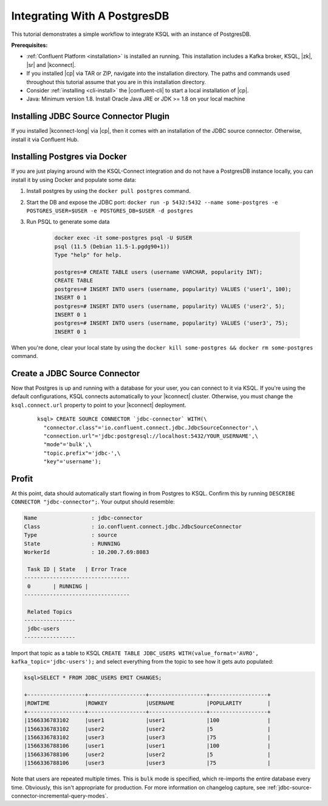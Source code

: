 .. _connect-integration:

Integrating With A PostgresDB
=============================

This tutorial demonstrates a simple workflow to integrate KSQL with an instance of PostgresDB.

**Prerequisites:**

- :ref:`Confluent Platform <installation>` is installed an running. This installation includes
  a Kafka broker, KSQL, |zk|, |sr| and |kconnect|.
- If you installed |cp| via TAR or ZIP, navigate into the installation
  directory. The paths and commands used throughout this tutorial assume
  that you are in this installation directory.
- Consider :ref:`installing <cli-install>` the |confluent-cli| to start a local
  installation of |cp|.
- Java: Minimum version 1.8. Install Oracle Java JRE or JDK >= 1.8 on your local machine

Installing JDBC Source Connector Plugin
---------------------------------------

If you installed |kconnect-long| via |cp|, then it comes with an installation of the JDBC source
connector. Otherwise, install it via Confluent Hub.

Installing Postgres via Docker
------------------------------

If you are just playing around with the KSQL-Connect integration and do not have a PostgresDB
instance locally, you can install it by using Docker and populate some data:

#. Install postgres by using the ``docker pull postgres`` command.
#. Start the DB and expose the JDBC port: ``docker run -p 5432:5432 --name some-postgres -e POSTGRES_USER=$USER -e POSTGRES_DB=$USER -d postgres``
#. Run PSQL to generate some data

    .. code::

        docker exec -it some-postgres psql -U $USER
        psql (11.5 (Debian 11.5-1.pgdg90+1))
        Type "help" for help.

        postgres=# CREATE TABLE users (username VARCHAR, popularity INT);
        CREATE TABLE
        postgres=# INSERT INTO users (username, popularity) VALUES ('user1', 100);
        INSERT 0 1
        postgres=# INSERT INTO users (username, popularity) VALUES ('user2', 5);
        INSERT 0 1
        postgres=# INSERT INTO users (username, popularity) VALUES ('user3', 75);
        INSERT 0 1

When you're done, clear your local state by using the ``docker kill some-postgres && docker rm some-postgres`` command.

Create a JDBC Source Connector
------------------------------

Now that Postgres is up and running with a database for your user, you can connect to it via KSQL.
If you're using the default configurations, KSQL connects automatically to your |kconnect| cluster.
Otherwise, you must change the ``ksql.connect.url`` property to point to your |kconnect| deployment.

  ::

    ksql> CREATE SOURCE CONNECTOR `jdbc-connector` WITH(\
      "connector.class"='io.confluent.connect.jdbc.JdbcSourceConnector',\
      "connection.url"='jdbc:postgresql://localhost:5432/YOUR_USERNAME',\
      "mode"='bulk',\
      "topic.prefix"='jdbc-',\
      "key"='username');

Profit
------

At this point, data should automatically start flowing in from Postgres to KSQL. Confirm this
by running ``DESCRIBE CONNECTOR "jdbc-connector";``. Your output should resemble:

.. code::

    Name                 : jdbc-connector
    Class                : io.confluent.connect.jdbc.JdbcSourceConnector
    Type                 : source
    State                : RUNNING
    WorkerId             : 10.200.7.69:8083

     Task ID | State   | Error Trace
    ---------------------------------
     0       | RUNNING |
    ---------------------------------

     Related Topics
    ----------------
     jdbc-users
    ----------------

Import that topic as a table to KSQL ``CREATE TABLE JDBC_USERS WITH(value_format='AVRO', kafka_topic='jdbc-users');``
and select everything from the topic to see how it gets auto populated:

.. code::

    ksql>SELECT * FROM JDBC_USERS EMIT CHANGES;

    +------------------+------------------+------------------+------------------+
    |ROWTIME           |ROWKEY            |USERNAME          |POPULARITY        |
    +------------------+------------------+------------------+------------------+
    |1566336783102     |user1             |user1             |100               |
    |1566336783102     |user2             |user2             |5                 |
    |1566336783102     |user3             |user3             |75                |
    |1566336788106     |user1             |user1             |100               |
    |1566336788106     |user2             |user2             |5                 |
    |1566336788106     |user3             |user3             |75                |

Note that users are repeated multiple times. This is ``bulk`` mode is specified, which re-imports
the entire database every time. Obviously, this isn't appropriate for production. For more information
on changelog capture, see :ref:`jdbc-source-connector-incremental-query-modes`.
